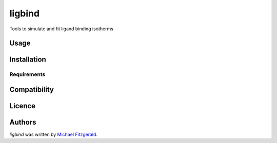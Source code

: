 ligbind
=======

.. image:: https://img.shields.io/pypi/v/ligbind.svg
    :target: https://pypi.python.org/pypi/ligbind
    :alt: Latest PyPI version

.. image:: https://travis-ci.org/borntyping/cookiecutter-pypackage-minimal.png
   :target: https://travis-ci.org/borntyping/cookiecutter-pypackage-minimal
   :alt: Latest Travis CI build status

Tools to simulate and fit ligand binding isotherms

Usage
-----

Installation
------------

Requirements
^^^^^^^^^^^^

Compatibility
-------------

Licence
-------

Authors
-------

`ligbind` was written by `Michael Fitzgerald <michael.craig.fitzgerald@gmail.com>`_.

